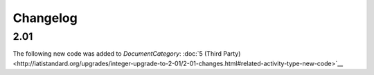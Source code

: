 Changelog
~~~~~~~~~

2.01
^^^^
| The following new code was added to *DocumentCategory*: :doc:`5 (Third Party)  <http://iatistandard.org/upgrades/integer-upgrade-to-2-01/2-01-changes.html#related-activity-type-new-code>`__
